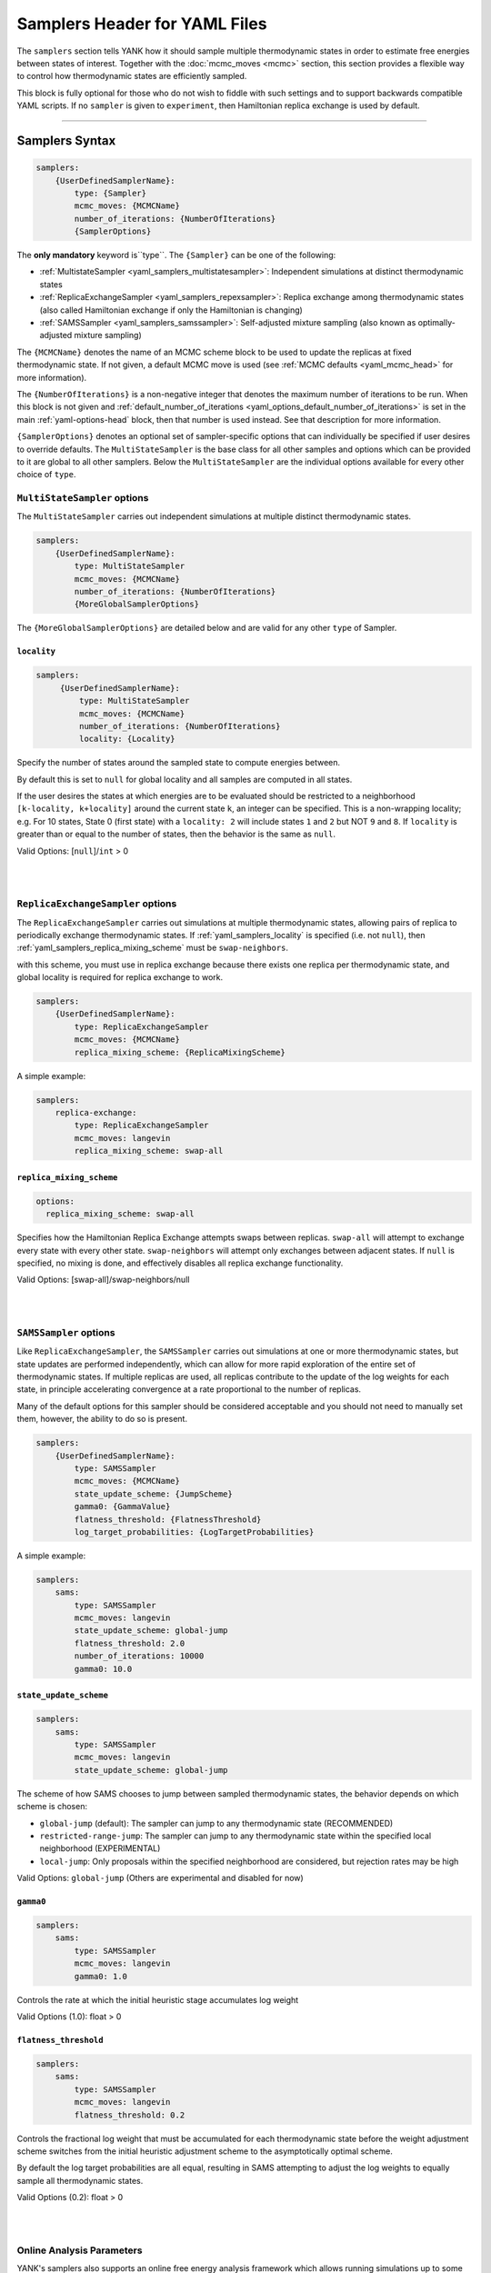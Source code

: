 .. _yaml_samplers_head:

Samplers Header for YAML Files
******************************

The ``samplers`` section tells YANK how it should sample multiple thermodynamic states in order to estimate free
energies between states of interest.
Together with the :doc:`mcmc_moves <mcmc>` section, this section provides a flexible way to control how
thermodynamic states are efficiently sampled.

This block is fully optional for those who do not wish to fiddle with such settings and to
support backwards compatible YAML scripts. If no ``sampler`` is given to ``experiment``, then Hamiltonian replica exchange
is used by default.

----


.. _yaml_samplers_example:

Samplers Syntax
===============
.. code-block:: yaml

    samplers:
        {UserDefinedSamplerName}:
            type: {Sampler}
            mcmc_moves: {MCMCName}
            number_of_iterations: {NumberOfIterations}
            {SamplerOptions}

The **only mandatory** keyword is``type``. The ``{Sampler}`` can be one of the following:

* :ref:`MultistateSampler <yaml_samplers_multistatesampler>`: Independent simulations at distinct thermodynamic states
* :ref:`ReplicaExchangeSampler <yaml_samplers_repexsampler>`: Replica exchange among thermodynamic states (also called Hamiltonian exchange if only the Hamiltonian is changing)
* :ref:`SAMSSampler <yaml_samplers_samssampler>`: Self-adjusted mixture sampling (also known as optimally-adjusted mixture sampling)

The ``{MCMCName}`` denotes the name of an MCMC scheme block to be used to update the replicas at fixed thermodynamic state.
If not given, a default MCMC move is used (see :ref:`MCMC defaults <yaml_mcmc_head>` for more information).

The ``{NumberOfIterations}`` is a non-negative integer that denotes the maximum number of iterations to be run.
When this block is not given and :ref:`default_number_of_iterations <yaml_options_default_number_of_iterations>` is set
in the main :ref:`yaml-options-head` block, then that number is used instead. See that description for more information.

``{SamplerOptions}`` denotes an optional set of sampler-specific options that can individually be specified if user
desires to override defaults. The ``MultiStateSampler`` is the base class for all other samples and options which
can be provided to it are global to all other samplers. Below the ``MultiStateSampler`` are the individual options
available for every other choice of ``type``.


.. _yaml_samplers_multistatesampler:

.. rst-class:: html-toggle

``MultiStateSampler`` options
-----------------------------

The ``MultiStateSampler`` carries out independent simulations at multiple distinct thermodynamic states.

.. code-block:: yaml

    samplers:
        {UserDefinedSamplerName}:
            type: MultiStateSampler
            mcmc_moves: {MCMCName}
            number_of_iterations: {NumberOfIterations}
            {MoreGlobalSamplerOptions}

The ``{MoreGlobalSamplerOptions}`` are detailed below and are valid for any other ``type`` of Sampler.


.. _yaml_samplers_locality:

.. rst-class:: html-toggle

``locality``
""""""""""""

.. code-block:: yaml

   samplers:
        {UserDefinedSamplerName}:
            type: MultiStateSampler
            mcmc_moves: {MCMCName}
            number_of_iterations: {NumberOfIterations}
            locality: {Locality}

Specify the number of states around the sampled state to compute energies between.

By default this is set to ``null`` for global locality and all samples are computed in all states.

If the user desires the states at which energies are to be evaluated should be restricted to a neighborhood
``[k-locality, k+locality]`` around the current state ``k``, an integer can be specified. This is a non-wrapping
locality; e.g. For 10 states, State 0 (first state) with a ``locality: 2`` will include states ``1`` and ``2`` but
NOT ``9`` and ``8``. If ``locality`` is greater than or equal to the number of states, then the behavior is the same
as ``null``.

Valid Options: [``null``]/``int`` > 0

.. todo::

   Later, we want to allow more complex neighborhoods to be specified via lists of lists.


|
|

.. _yaml_samplers_repexsampler:

.. rst-class:: html-toggle

``ReplicaExchangeSampler`` options
----------------------------------

The ``ReplicaExchangeSampler`` carries out simulations at multiple thermodynamic states, allowing pairs of replica to
periodically exchange thermodynamic states. If :ref:`yaml_samplers_locality` is specified (i.e. not ``null``), then
:ref:`yaml_samplers_replica_mixing_scheme` must be ``swap-neighbors``.

with this scheme, you must use
in replica exchange because there exists
one replica per thermodynamic state, and global locality is required for replica exchange to work.

.. code-block:: yaml

    samplers:
        {UserDefinedSamplerName}:
            type: ReplicaExchangeSampler
            mcmc_moves: {MCMCName}
            replica_mixing_scheme: {ReplicaMixingScheme}

A simple example:

.. code-block:: yaml

    samplers:
        replica-exchange:
            type: ReplicaExchangeSampler
            mcmc_moves: langevin
            replica_mixing_scheme: swap-all


.. _yaml_samplers_replica_mixing_scheme:

.. rst-class:: html-toggle

``replica_mixing_scheme``
"""""""""""""""""""""""""

.. code-block:: yaml

   options:
     replica_mixing_scheme: swap-all

Specifies how the Hamiltonian Replica Exchange attempts swaps between replicas.
``swap-all`` will attempt to exchange every state with every other state. ``swap-neighbors``  will attempt only
exchanges between adjacent states. If ``null`` is specified, no mixing is done, and effectively disables all replica
exchange functionality.

Valid Options: [swap-all]/swap-neighbors/null


|
|

.. _yaml_samplers_samssampler:

.. rst-class:: html-toggle

``SAMSSampler`` options
-----------------------

Like ``ReplicaExchangeSampler``, the ``SAMSSampler`` carries out simulations at one or more thermodynamic states, but
state updates are performed independently, which can allow for more rapid exploration of the entire set of thermodynamic
states.
If multiple replicas are used, all replicas contribute to the update of the log weights for each state, in principle
accelerating convergence at a rate proportional to the number of replicas.

Many of the default options for this sampler should be considered acceptable and you should not need to manually set
them, however, the ability to do so is present.

.. todo ::

   Provide a way to specify multiple replicas.

.. code-block:: yaml

    samplers:
        {UserDefinedSamplerName}:
            type: SAMSSampler
            mcmc_moves: {MCMCName}
            state_update_scheme: {JumpScheme}
            gamma0: {GammaValue}
            flatness_threshold: {FlatnessThreshold}
            log_target_probabilities: {LogTargetProbabilities}

A simple example:

.. code-block:: yaml

    samplers:
        sams:
            type: SAMSSampler
            mcmc_moves: langevin
            state_update_scheme: global-jump
            flatness_threshold: 2.0
            number_of_iterations: 10000
            gamma0: 10.0


.. _yaml_samplers_state_update_scheme:

.. rst-class:: html-toggle

``state_update_scheme``
"""""""""""""""""""""""

.. code-block:: yaml

    samplers:
        sams:
            type: SAMSSampler
            mcmc_moves: langevin
            state_update_scheme: global-jump

The scheme of how SAMS chooses to jump between sampled thermodynamic states, the behavior depends on which scheme
is chosen:

* ``global-jump`` (default): The sampler can jump to any thermodynamic state (RECOMMENDED)
* ``restricted-range-jump``: The sampler can jump to any thermodynamic state within the specified local neighborhood (EXPERIMENTAL)
* ``local-jump``: Only proposals within the specified neighborhood are considered, but rejection rates may be high

Valid Options: ``global-jump`` (Others are experimental and disabled for now)


.. _yaml_samplers_gamm0:

.. rst-class:: html-toggle

``gamma0``
""""""""""

.. code-block:: yaml

    samplers:
        sams:
            type: SAMSSampler
            mcmc_moves: langevin
            gamma0: 1.0

Controls the rate at which the initial heuristic stage accumulates log weight

Valid Options (1.0): float > 0


.. _yaml_samplers_flatness_threshold:

.. rst-class:: html-toggle

``flatness_threshold``
""""""""""""""""""""""

.. code-block:: yaml

    samplers:
        sams:
            type: SAMSSampler
            mcmc_moves: langevin
            flatness_threshold: 0.2


Controls the fractional log weight that must be accumulated for each thermodynamic state before the weight adjustment
scheme switches from the initial heuristic adjustment scheme to the asymptotically optimal scheme.

By default the log target probabilities are all equal, resulting in SAMS attempting to adjust the log weights to equally
sample all thermodynamic states.

Valid Options (0.2): float > 0

|
|

.. _yaml_samplers_online_analysis_parameters:

.. rst-class:: html-toggle

Online Analysis Parameters
--------------------------

YANK's samplers also supports an online free energy analysis framework which allows running simulations up to some
target error in the free energy. Note that this will pause the simulation to run this analysis. The longer the
simulation gets, the slower this process becomes. This is available for all samplers.


.. _yaml_samplers_online_analysis_interval:

.. rst-class:: html-toggle

``online_analysis_interval``
""""""""""""""""""""""""""""
.. code-block:: yaml

   samplers:
        {UserDefinedSamplerName}:
            type: {SamplerOfChoice}
            mcmc_moves: {MCMCName}
            number_of_iterations: {NumberOfIterations}
            online_analysis_interval: 100

Both the toggle and iteration count between online analysis operations. Every interval, the Multistate Bennet Acceptance
Ratio estimate for the free energy is calculated and the error is computed. Some data is preserved each iteration to
speed up future calculations, but this operation will still slow down as more iterations are added. We recommend
choosing an interval of *at least* 100, if not more.

If set to ``checkpoint``, then the online analysis is run every :ref:`yaml_options_checkpoint_interval`

If set to ``null``, then online analysis is not run.

Valid Options (``checkpoint``): ``checkpoint``, ``null``, or <Int >= 1>


.. rst-class:: html-toggle

.. _yaml_samplers_online_analysis_target_error:

``online_analysis_target_error``
""""""""""""""""""""""""""""""""
.. code-block:: yaml

   samplers:
        {UserDefinedSamplerName}:
            type: {SamplerOfChoice}
            mcmc_moves: {MCMCName}
            number_of_iterations: {NumberOfIterations}
            online_analysis_target_error: 1.0

The target error for the online analysis measured in kT per phase. Once the free energy is at or below this value,
the phase will be considered complete.
This value should be a number greater than 0, even though 0 is a valid option. The error free energy estimate between states
is never zero except in very rare cases, so your simulation may never converge if you set this to 0.

If :ref:`yaml_samplers_online_analysis_interval` is ``null``, this option does nothing.

Valid Options (0.0): <Float >= 0>



.. _yaml_samplers_online_analysis_minimum_iterations:

.. rst-class:: html-toggle

``online_analysis_minimum_iterations``
""""""""""""""""""""""""""""""""""""""
.. code-block:: yaml

   samplers:
        {UserDefinedSamplerName}:
            type: {SamplerOfChoice}
            mcmc_moves: {MCMCName}
            number_of_iterations: {NumberOfIterations}
            online_analysis_minimum_iterations: 50

Number of iterations that are skipped at the beginning of the simulation before online analysis is attempted. This is
a speed option since most of the initial iterations will be either equilibration or under sampled. We recommend choosing
an initial number that is *at least* one or two :ref:`yaml_samplers_online_analysis_interval`'s for speed's sake.

This number is only the threshold above when online analysis is run, and the iteration at which first analysis is
performed is tracked as the modulo of the current iteration.
E.g. if you have ``online_analysis_interval: 100`` and
``online_analysis_minimum_iterations: 150``, online analysis would happen at iteration 200, not iteration 250.

If :ref:`yaml_samplers_online_analysis_interval` is ``null``, this option does nothing.

Valid Options (200): <Int >=1>


